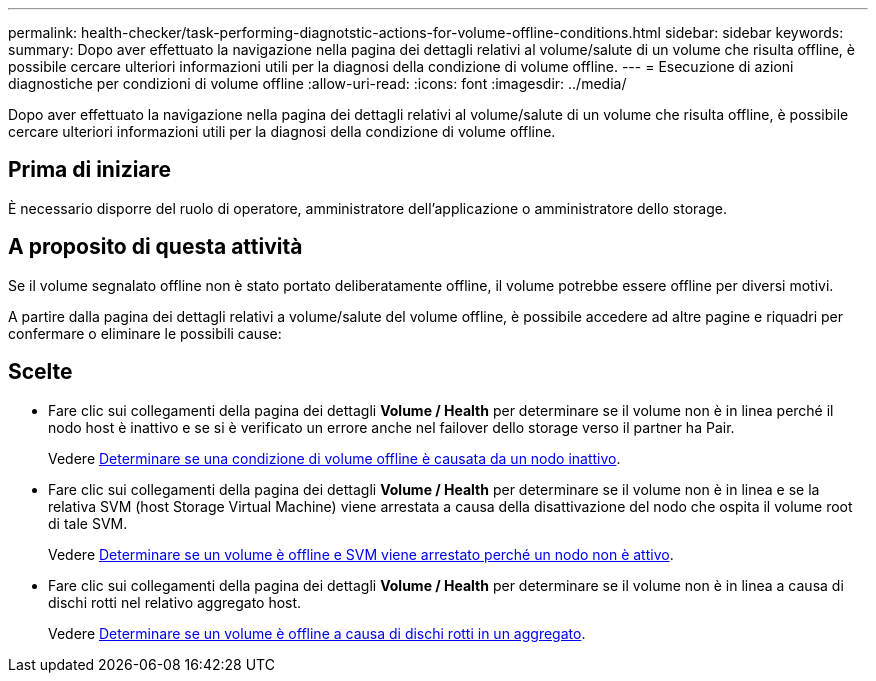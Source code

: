 ---
permalink: health-checker/task-performing-diagnotstic-actions-for-volume-offline-conditions.html 
sidebar: sidebar 
keywords:  
summary: Dopo aver effettuato la navigazione nella pagina dei dettagli relativi al volume/salute di un volume che risulta offline, è possibile cercare ulteriori informazioni utili per la diagnosi della condizione di volume offline. 
---
= Esecuzione di azioni diagnostiche per condizioni di volume offline
:allow-uri-read: 
:icons: font
:imagesdir: ../media/


[role="lead"]
Dopo aver effettuato la navigazione nella pagina dei dettagli relativi al volume/salute di un volume che risulta offline, è possibile cercare ulteriori informazioni utili per la diagnosi della condizione di volume offline.



== Prima di iniziare

È necessario disporre del ruolo di operatore, amministratore dell'applicazione o amministratore dello storage.



== A proposito di questa attività

Se il volume segnalato offline non è stato portato deliberatamente offline, il volume potrebbe essere offline per diversi motivi.

A partire dalla pagina dei dettagli relativi a volume/salute del volume offline, è possibile accedere ad altre pagine e riquadri per confermare o eliminare le possibili cause:



== Scelte

* Fare clic sui collegamenti della pagina dei dettagli *Volume / Health* per determinare se il volume non è in linea perché il nodo host è inattivo e se si è verificato un errore anche nel failover dello storage verso il partner ha Pair.
+
Vedere xref:task-determining-if-a-volume-offline-condition-is-caused-by-a-down-cluster-node.adoc[Determinare se una condizione di volume offline è causata da un nodo inattivo].

* Fare clic sui collegamenti della pagina dei dettagli *Volume / Health* per determinare se il volume non è in linea e se la relativa SVM (host Storage Virtual Machine) viene arrestata a causa della disattivazione del nodo che ospita il volume root di tale SVM.
+
Vedere xref:task-determining-if-a-volume-is-offline-and-its-svm-is-stopped-because-a-cluster-node-is-down.adoc[Determinare se un volume è offline e SVM viene arrestato perché un nodo non è attivo].

* Fare clic sui collegamenti della pagina dei dettagli *Volume / Health* per determinare se il volume non è in linea a causa di dischi rotti nel relativo aggregato host.
+
Vedere xref:task-determining-if-a-volume-is-offline-because-of-broken-disks-in-an-aggregate.adoc[Determinare se un volume è offline a causa di dischi rotti in un aggregato].


